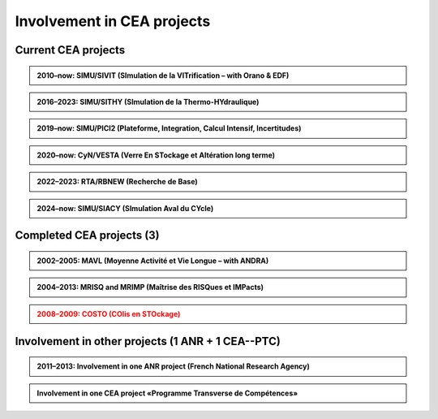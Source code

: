 .. |br| raw:: html

   <br />


.. _Involvement-CEA-Projects:

Involvement in CEA projects
===========================

Current CEA projects
--------------------

.. admonition:: 2010–now: SIMU/SIVIT (SImulation de la VITrification – with Orano & EDF)

   .. div:: sd-text-center

      Highlights on **«Modeling and simulation of crystal growth and two fluids demixing in glasses»**

   .. dropdown:: Details
      
      :animate: fade-in-slide-down

      .. grid:: 3
         :gutter: 1

         .. grid-item::
            :columns: 2
      
            **Dates** |br|
            2010 |br|
            2010--2011 |br|
            2012--2015 |br|
            2013 |br|
            2019–2022 |br|
            2021 |br|
            2022--2025 |br|
            2023 |br|

         .. grid-item::
            :columns: 8

            **Actions** |br|
            Involvement in writing the project roadmap. |br|
            Contacts and collaboration with É. Régnier and S. Schuller at CEA/Marcoule/DE2D. |br|
            PhD thesis of Amina Younsi on crystal growth with fluid flow |br|
            Oral presentation at summer school «SumGlass» and publication. |br|
            PhD thesis of Werner Verdier on two-phase with three components |br|
            Collaboration with R. Le Tellier (CEA/Cad/DTN) on thermodynamic database with Calphad |br|
            PhD thesis of Capucine Méjanès on the links with thermodynamic database |br|
            Keynote speaker at SumGlass 2023 |br|

         .. grid-item::
            :columns: 2

            **Achievements** |br|
            [r4]_ |br|
            [R11]_ |br|
            [P7]_, [P8]_, [p5]_ |br|
            [O6]_, [P6]_ |br|
            [P11]_, [P12]_, [P13]_ |br|
            |br|
            |br|
            [O13]_ |br|

.. admonition:: 2016–2023: SIMU/SITHY (SImulation de la Thermo-HYdraulique)

   .. rst-class:: align-center
   
      **«Modeling and simu of thermal-hydraulic in nuclear reactor cores with the TrioCFD code»**

   .. dropdown:: Details
      :animate: fade-in

      .. grid:: 3
         :gutter: 1

         .. grid-item::
            :columns: 2
      
            **Dates** |br|
            2016 |br|
            2017 |br|
            2019 |br|
            2020 |br|
            2023 |br|

         .. grid-item::
            :columns: 8

            **Actions** |br|
            Comparative simulations between TrioCFD and LBM on Navier-Stokes/Darcy-Forchheimer |br|
            Involvement in the FVCA8 benchmark with TrioCFD and involvement in the roadmap |br|
            Involvement in writing the documentation of TrioCFD code |br|
            Involvement in writing the validation report of TrioCFD code |br|
            H. Keraudren's internship on LBM_Saclay: for two-phase flows with Eq of state |br|

         .. grid-item::
            :columns: 2
      
            **Achievements** |br|
            [R15]_ |br|
            [p7]_ |br|
            [R16]_ |br|
            [R17]_ |br|
            Intern's report |br|

.. admonition:: 2019–now: SIMU/PICI2 (Plateforme, Integration, Calcul Intensif, Incertitudes)

   .. rst-class:: align-center

      **«Implementation and simu with LBM_saclay» lot 2 (Calcul Intensif, Veille et R&D amont)**
   
   .. dropdown:: Details

      .. grid:: 3
         :gutter: 1

         .. grid-item::
            :columns: 2
      
            **Dates** |br|
            2018 |br|
            |br|
            2019--now |br|
            2022 |br|
            2023--2026 |br|

         .. grid-item::
            :columns: 8
      
            **Actions** |br|
            SILABE3D ([R8]_, [R9]_, [R12]_, [H1]_ leads to the collaboration. with P. Kestener (CEA/MDLS) |br|
            and the development of a new HPC multi-architecture code |br|
            Internships of several students (M1 & M2 levels): T. Boutin, C. Elharti, C. Bardet etc. |br|
            Writing the technical report on the multi-architecture HPC code LBM_saclay (developers' guide) |br|
            PhD thesis of H. Keraudren on Adaptavie Mesh Refinement with LBM |br|

         .. grid-item::
            :columns: 2
      
            **Achievements** |br|
            LBM_Saclay code |br|
            |br|
            Intern's reports |br|
            [R18]_ |br|
            PhD thesis |br|
      
.. admonition:: 2020–now: CyN/VESTA (Verre En STockage et Altération long terme)

   .. rst-class:: align-center
      
      **«Modeling and simulation at mesoscopic scale of gels with LBM_saclay»**

   .. dropdown:: Details

      .. grid:: 3
         :gutter: 1

         .. grid-item::
            :columns: 2
      
            **Dates** |br|
            2020 |br|
            2021--2025 |br|
            2022 |br|
            |br|
            2023 |br|

         .. grid-item::
            :columns: 8
      
            **Actions** |br|
            Contact and collaboration with S. Gin and J.-M. Delahye (CEA/Marcoule) |br|
            T. Boutin’s PhD on «mesoscopic model of maturation of gels» |br|
            Publication on dissolution of porous media |br|
            Oral presentation at the scientific seminar «TANGRAM» on glasses for nuclear waste management |br|
            Participation in the TANGRAM workshop |br|

         .. grid-item::
            :columns: 2
      
            **Achievements** |br|
            |br|
            PhD defense |br|
            [P13]_ |br|
            [O12]_ |br|
            |br|

.. admonition:: 2022–2023: RTA/RBNEW (Recherche de Base)

   .. rst-class:: align-center
   
      **«Simulations of two-phase flows for corium applications with LBM_saclay»**

   .. dropdown:: Details

      .. grid:: 3
         :gutter: 1

         .. grid-item::
            :columns: 2

            **Dates** |br|
            2022 |br|
      
         .. grid-item::
            :columns: 8

            **Actions** |br|
            Internship of Théo Duez on Rayleigh-Taylor instability. Coll with R. Le Tellier (CEA/Cad) |br|
      
         .. grid-item::
            :columns: 2

            **Achievements** |br|
            Oral pres + code |br|

.. admonition:: 2024–now: SIMU/SIACY (SImulation Aval du CYcle)

   .. rst-class:: align-center

      **«Simulations of two-phase flows with mass transfer LBM_saclay»**

   .. dropdown:: Details

      .. grid:: 3
         :gutter: 1

         .. grid-item::
            :columns: 2

            **Dates** |br|
            2024 |br|
      
         .. grid-item::
            :columns: 8

            **Actions** |br|
            Internship of Clément Bardet on two-phase interacting with a solid phase |br|
      
         .. grid-item::
            :columns: 2

            **Achievements** |br|
            Oral pres + code |br|

Completed CEA projects (3)
--------------------------

.. admonition:: 2002–2005: MAVL (Moyenne Activité et Vie Longue – with ANDRA)
   :class: note
   
   .. rst-class:: align-center
   
      **«Inverse problem (parametric identification) and 3D simulation of diffusion for waste management»**

   .. dropdown:: Details

      .. grid:: 3
         :gutter: 1

         .. grid-item::
            :columns: 2
      
            **Dates** |br|
            2002 |br|
            2003 |br|
            2004 |br|
            2004 |br|
            2005 |br|

         .. grid-item::
            :columns: 8

            **Actions** |br|
            Implementation of "Adjoint state method" for parameter identification on experi data of Mont-Terri |br|
            Implementation of "automatic parametrization" (extension of Ref [R1]_) and presentation at MOMAS |br|
            3D simulation of DI-A experiment & presentation at Paul Sherrer Institute |br|
            Refs [R1]_ & [R2]_ lead to Sensitivity analysis on parameters. Collaboration with F. Clément (INRIA) |br|
            Presentation and publication at Andra international conference |br|

         .. grid-item::
            :columns: 2

            **Achievements** |br|
            [R1]_ |br|
            [R2]_ |br|
            [R3]_ |br|
            [R4]_ |br|
            [O3]_, [P1]_ |br|

.. admonition:: 2004–2013: MRISQ and MRIMP (Maîtrise des RISQues et IMPacts)
   :class: note
   
   .. rst-class:: align-center
   
      **Modeling, simulations and experimental design of «Transport in unsaturated porous media»**

   .. dropdown:: Details

      .. grid:: 3
         :gutter: 1

         .. grid-item::
            :columns: 2

            **Dates** |br|
            2004-2006 |br|
            2004-2008 |br|
            2006 |br|
            2005–2008 |br|
            2008–2010 |br|
            2011 |br|
            2009–2013 |br|

         .. grid-item::
            :columns: 8

            **Actions** |br|
            Contacts and collaboration for experiments with Cemagref/Antony and IRSN/Fontenay |br|
            PhD thesis of S. Cadalen |br|
            Involvement in writing a review document for MRISQ project |br|
            Involvement in the experimental design of BEETI device at CEA/DPC |br|
            References [R7]_, [p3]_ lead to the post-doctorate of Dr A. Zoia |br|
            Writing the technical report on application of LBM on experimental data of BEETI |br|
            References [P3]_, [P4]_ lead to ANR TRAM project and post-doc of Dr B. Maryshev |br|

         .. grid-item::
            :columns: 2

            **Achievements** |br|
            [R5]_ , [R6]_ |br|
            [p2]_, [proc]_ |br|
            [r2]_ |br|
            [R7] [p3]_ |br|
            [P3]_, [P4]_ |br|
            [R9] |br|
            [P5]_, [P9]_ |br|

.. admonition:: 2008–2009: COSTO (COlis en STOckage)
   :class: error

   .. rst-class:: align-center

      **«Development of the Lattice Boltzmann code SILABE3D»**

   .. dropdown:: Details

      .. grid:: 3
         :gutter: 1

         .. grid-item::
            :columns: 2

            **Dates** |br|
            2008 |br|
            2009 |br|
      
         .. grid-item::
            :columns: 8

            **Actions** |br|
            First developements of the Lattice Boltzmann code SILABE3D |br|
            Writing the first technical report on simulations performed with the Lattice Boltzmann Methods
      
         .. grid-item::
            :columns: 2

            **Achievements** |br|
            -- |br|
            [R8]_ |br|

Involvement in other projects (1 ANR + 1 CEA--PTC)
--------------------------------------------------

.. admonition:: 2011–2013: Involvement in one ANR project (French National Research Agency)
   :class: note

   .. dropdown:: Details

      Topic: modeling and simulations of «Anomalous TRansport in porous Media» (TRAM - link abstract pages 30–31). Project reference: ANR-09-SYSC-015. At CEA-DM2S, the project has funded the post-doctorate of B. M ARYSHEV (18 months) and missions.

      .. grid:: 2
         :gutter: 5

         .. grid-item-card:: List of contributors
            :columns: 5

            • Univ/Avignon: M.-C. Néel (lead), M. Joelson
            • CEA-DM2S: B. Maryschev, A. Cartalade
            • CEA-DPC: C. Latrille (SECR/L3MR)
            • IFPEN/Rueil: M. Fleury, D. Bauer

         .. grid-item:: Tasks performed at CEA-DM2S

            • Involvement in writing project with the partners.
            • CEA project coordinator ([PT4]).
            • Supervision of the post-doctorate; supervision of experiments performed at DPC; simulations. Attendance at all meetings.
            • Publications



.. admonition:: Involvement in one CEA project «Programme Transverse de Compétences»
   :class: note:

   .. dropdown:: Details

      Topic: «Adaptative Mesh Refinement» with the «Lattice Boltzmann Method». The project has funded the post-doctorate of E. Stavropoulos Vasilakis (24 months) at CEA-DM2S and missions.

      .. grid:: 2
         :gutter: 5

         .. grid-item-card:: List of contributors
            :columns: 5

            • CEA-DM2S: A. Cartalade (STMF/LMSF)
            • CEA-DM2S: A. Genty (STMF/LATF)
            • CEA-DAM: P. Kestener

         .. grid-item:: Tasks performed at CEA-DM2S

            • Involvement in writing project with the partners.
            • Supervision of the post-doctorate

